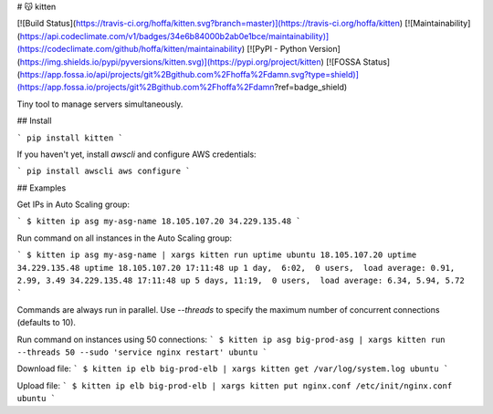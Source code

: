 # 😽 kitten

[![Build Status](https://travis-ci.org/hoffa/kitten.svg?branch=master)](https://travis-ci.org/hoffa/kitten) [![Maintainability](https://api.codeclimate.com/v1/badges/34e6b84000b2ab0e1bce/maintainability)](https://codeclimate.com/github/hoffa/kitten/maintainability) [![PyPI - Python Version](https://img.shields.io/pypi/pyversions/kitten.svg)](https://pypi.org/project/kitten) [![FOSSA Status](https://app.fossa.io/api/projects/git%2Bgithub.com%2Fhoffa%2Fdamn.svg?type=shield)](https://app.fossa.io/projects/git%2Bgithub.com%2Fhoffa%2Fdamn?ref=badge_shield)

Tiny tool to manage servers simultaneously.

## Install

```
pip install kitten
```

If you haven't yet, install `awscli` and configure AWS credentials:

```
pip install awscli
aws configure
```

## Examples

Get IPs in Auto Scaling group:

```
$ kitten ip asg my-asg-name
18.105.107.20
34.229.135.48
```

Run command on all instances in the Auto Scaling group:

```
$ kitten ip asg my-asg-name | xargs kitten run uptime ubuntu
18.105.107.20 uptime
34.229.135.48 uptime
18.105.107.20 17:11:48 up 1 day,  6:02,  0 users,  load average: 0.91, 2.99, 3.49
34.229.135.48 17:11:48 up 5 days, 11:19,  0 users,  load average: 6.34, 5.94, 5.72
```

Commands are always run in parallel. Use `--threads` to specify the maximum number of concurrent connections (defaults to 10).

Run command on instances using 50 connections:
```
$ kitten ip asg big-prod-asg | xargs kitten run --threads 50 --sudo 'service nginx restart' ubuntu
```

Download file:
```
$ kitten ip elb big-prod-elb | xargs kitten get /var/log/system.log ubuntu
```

Upload file:
```
$ kitten ip elb big-prod-elb | xargs kitten put nginx.conf /etc/init/nginx.conf ubuntu
```


